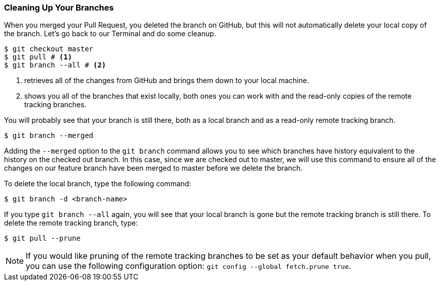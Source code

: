 [[_delete_branches]]
### Cleaning Up Your Branches

When you merged your Pull Request, you deleted the branch on GitHub, but this will not automatically delete your local copy of the branch. Let's go back to our Terminal and do some cleanup.

[source,console]
----
$ git checkout master
$ git pull # <1>
$ git branch --all # <2>
----
<1> retrieves all of the changes from GitHub and brings them down to your local machine.
<2> shows you all of the branches that exist locally, both ones you can work with and the read-only copies of the remote tracking branches.

You will probably see that your branch is still there, both as a local branch and as a read-only remote tracking branch.

[source,console]
----
$ git branch --merged
----

Adding the `--merged` option to the `git branch` command allows you to see which branches have history equivalent to the history on the checked out branch. In this case, since we are checked out to master, we will use this command to ensure all of the changes on our feature branch have been merged to master before we delete the branch.

To delete the local branch, type the following command:

[source,console]
----
$ git branch -d <branch-name>
----

If you type `git branch --all` again, you will see that your local branch is gone but the remote tracking branch is still there. To delete the remote tracking branch, type:

[source,console]
----
$ git pull --prune
----

[NOTE]
====
If you would like pruning of the remote tracking branches to be set as your default behavior when you pull, you can use the following configuration option: `git config --global fetch.prune true`.
====

